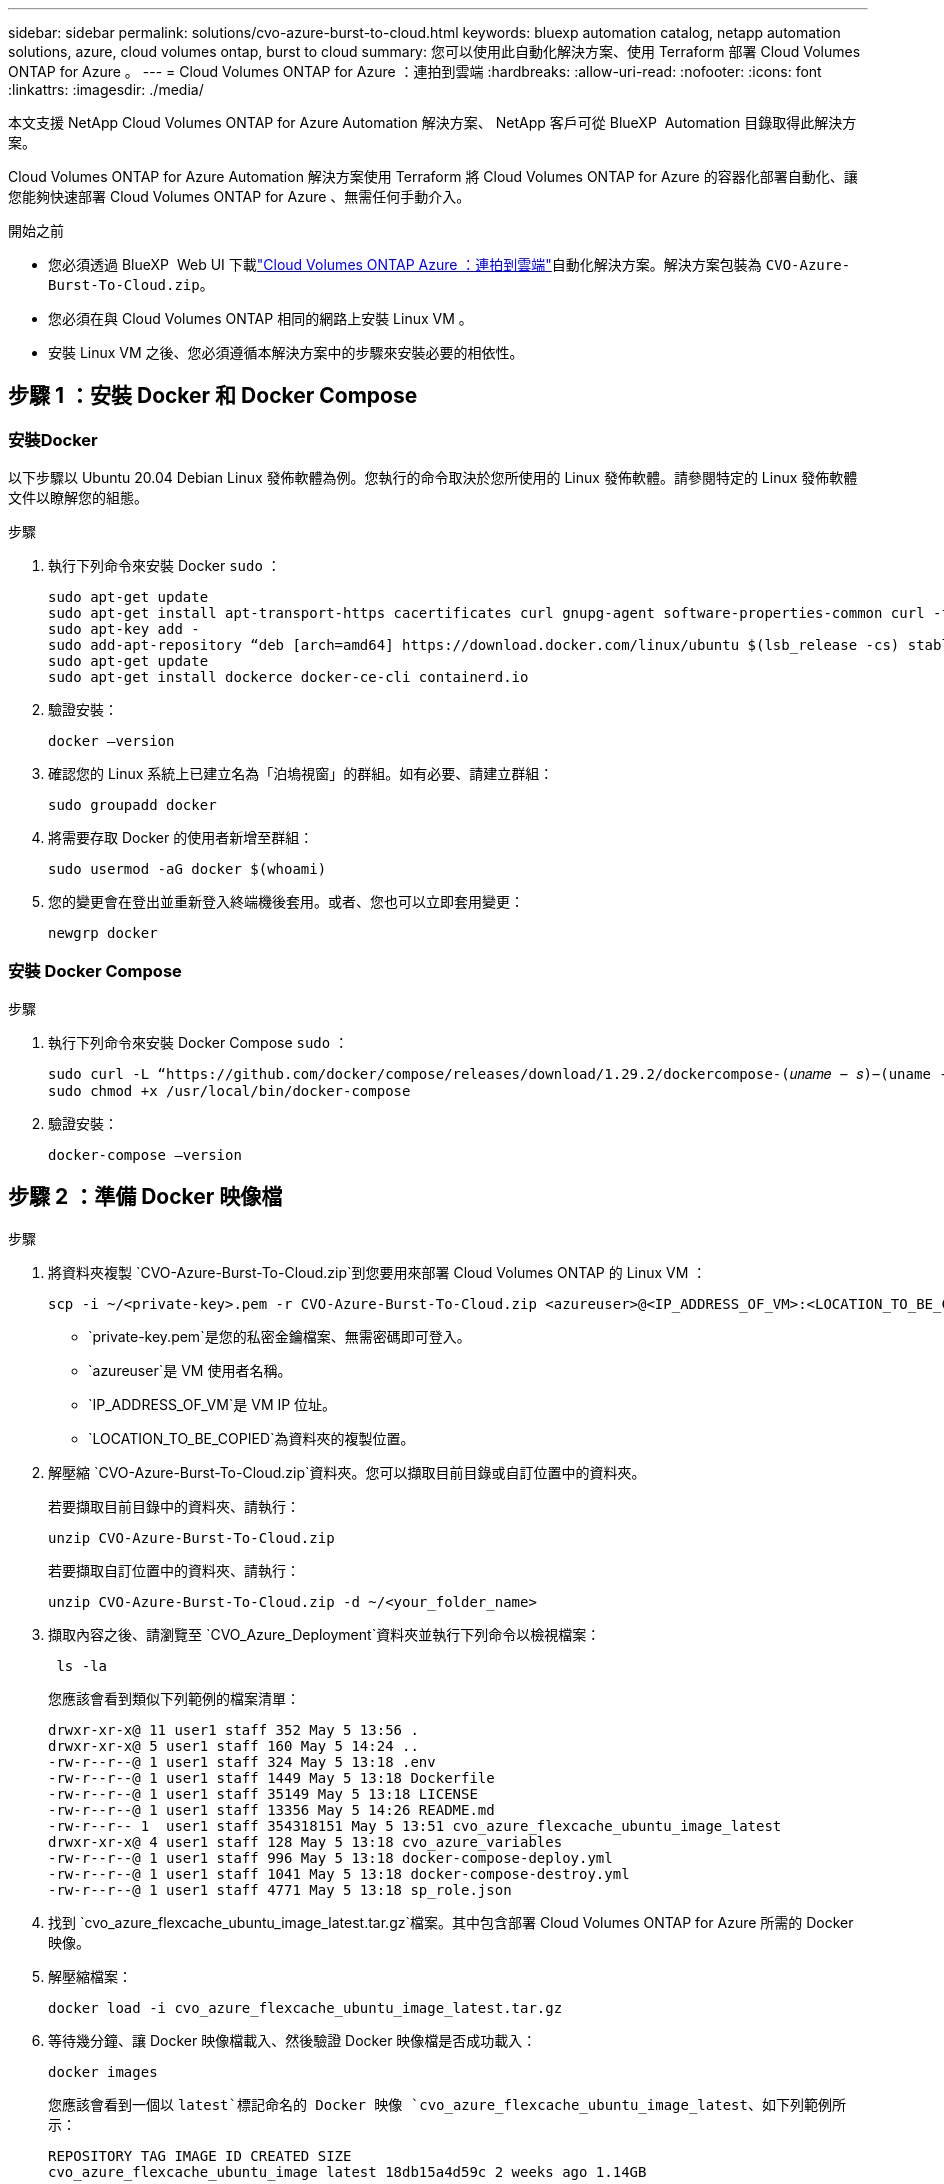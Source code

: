 ---
sidebar: sidebar 
permalink: solutions/cvo-azure-burst-to-cloud.html 
keywords: bluexp automation catalog, netapp automation solutions, azure, cloud volumes ontap, burst to cloud 
summary: 您可以使用此自動化解決方案、使用 Terraform 部署 Cloud Volumes ONTAP for Azure 。 
---
= Cloud Volumes ONTAP for Azure ：連拍到雲端
:hardbreaks:
:allow-uri-read: 
:nofooter: 
:icons: font
:linkattrs: 
:imagesdir: ./media/


[role="lead"]
本文支援 NetApp Cloud Volumes ONTAP for Azure Automation 解決方案、 NetApp 客戶可從 BlueXP  Automation 目錄取得此解決方案。

Cloud Volumes ONTAP for Azure Automation 解決方案使用 Terraform 將 Cloud Volumes ONTAP for Azure 的容器化部署自動化、讓您能夠快速部署 Cloud Volumes ONTAP for Azure 、無需任何手動介入。

.開始之前
* 您必須透過 BlueXP  Web UI 下載link:https://console.bluexp.netapp.com/automationCatalog["Cloud Volumes ONTAP Azure ：連拍到雲端"^]自動化解決方案。解決方案包裝為 `CVO-Azure-Burst-To-Cloud.zip`。
* 您必須在與 Cloud Volumes ONTAP 相同的網路上安裝 Linux VM 。
* 安裝 Linux VM 之後、您必須遵循本解決方案中的步驟來安裝必要的相依性。




== 步驟 1 ：安裝 Docker 和 Docker Compose



=== 安裝Docker

以下步驟以 Ubuntu 20.04 Debian Linux 發佈軟體為例。您執行的命令取決於您所使用的 Linux 發佈軟體。請參閱特定的 Linux 發佈軟體文件以瞭解您的組態。

.步驟
. 執行下列命令來安裝 Docker `sudo` ：
+
[source, cli]
----
sudo apt-get update
sudo apt-get install apt-transport-https cacertificates curl gnupg-agent software-properties-common curl -fsSL https://download.docker.com/linux/ubuntu/gpg |
sudo apt-key add -
sudo add-apt-repository “deb [arch=amd64] https://download.docker.com/linux/ubuntu $(lsb_release -cs) stable”
sudo apt-get update
sudo apt-get install dockerce docker-ce-cli containerd.io
----
. 驗證安裝：
+
[source, cli]
----
docker –version
----
. 確認您的 Linux 系統上已建立名為「泊塢視窗」的群組。如有必要、請建立群組：
+
[source, cli]
----
sudo groupadd docker
----
. 將需要存取 Docker 的使用者新增至群組：
+
[source, cli]
----
sudo usermod -aG docker $(whoami)
----
. 您的變更會在登出並重新登入終端機後套用。或者、您也可以立即套用變更：
+
[source, cli]
----
newgrp docker
----




=== 安裝 Docker Compose

.步驟
. 執行下列命令來安裝 Docker Compose `sudo` ：
+
[source, cli]
----
sudo curl -L “https://github.com/docker/compose/releases/download/1.29.2/dockercompose-(𝑢𝑛𝑎𝑚𝑒 − 𝑠)−(uname -m)” -o /usr/local/bin/docker-compose
sudo chmod +x /usr/local/bin/docker-compose
----
. 驗證安裝：
+
[source, cli]
----
docker-compose –version
----




== 步驟 2 ：準備 Docker 映像檔

.步驟
. 將資料夾複製 `CVO-Azure-Burst-To-Cloud.zip`到您要用來部署 Cloud Volumes ONTAP 的 Linux VM ：
+
[source, cli]
----
scp -i ~/<private-key>.pem -r CVO-Azure-Burst-To-Cloud.zip <azureuser>@<IP_ADDRESS_OF_VM>:<LOCATION_TO_BE_COPIED>
----
+
** `private-key.pem`是您的私密金鑰檔案、無需密碼即可登入。
** `azureuser`是 VM 使用者名稱。
** `IP_ADDRESS_OF_VM`是 VM IP 位址。
** `LOCATION_TO_BE_COPIED`為資料夾的複製位置。


. 解壓縮 `CVO-Azure-Burst-To-Cloud.zip`資料夾。您可以擷取目前目錄或自訂位置中的資料夾。
+
若要擷取目前目錄中的資料夾、請執行：

+
[source, cli]
----
unzip CVO-Azure-Burst-To-Cloud.zip
----
+
若要擷取自訂位置中的資料夾、請執行：

+
[source, cli]
----
unzip CVO-Azure-Burst-To-Cloud.zip -d ~/<your_folder_name>
----
. 擷取內容之後、請瀏覽至 `CVO_Azure_Deployment`資料夾並執行下列命令以檢視檔案：
+
[source, cli]
----
 ls -la
----
+
您應該會看到類似下列範例的檔案清單：

+
[listing]
----
drwxr-xr-x@ 11 user1 staff 352 May 5 13:56 .
drwxr-xr-x@ 5 user1 staff 160 May 5 14:24 ..
-rw-r--r--@ 1 user1 staff 324 May 5 13:18 .env
-rw-r--r--@ 1 user1 staff 1449 May 5 13:18 Dockerfile
-rw-r--r--@ 1 user1 staff 35149 May 5 13:18 LICENSE
-rw-r--r--@ 1 user1 staff 13356 May 5 14:26 README.md
-rw-r--r-- 1  user1 staff 354318151 May 5 13:51 cvo_azure_flexcache_ubuntu_image_latest
drwxr-xr-x@ 4 user1 staff 128 May 5 13:18 cvo_azure_variables
-rw-r--r--@ 1 user1 staff 996 May 5 13:18 docker-compose-deploy.yml
-rw-r--r--@ 1 user1 staff 1041 May 5 13:18 docker-compose-destroy.yml
-rw-r--r--@ 1 user1 staff 4771 May 5 13:18 sp_role.json
----
. 找到 `cvo_azure_flexcache_ubuntu_image_latest.tar.gz`檔案。其中包含部署 Cloud Volumes ONTAP for Azure 所需的 Docker 映像。
. 解壓縮檔案：
+
[source, cli]
----
docker load -i cvo_azure_flexcache_ubuntu_image_latest.tar.gz
----
. 等待幾分鐘、讓 Docker 映像檔載入、然後驗證 Docker 映像檔是否成功載入：
+
[source, cli]
----
docker images
----
+
您應該會看到一個以 `latest`標記命名的 Docker 映像 `cvo_azure_flexcache_ubuntu_image_latest`、如下列範例所示：

+
[listing]
----
REPOSITORY TAG IMAGE ID CREATED SIZE
cvo_azure_flexcache_ubuntu_image latest 18db15a4d59c 2 weeks ago 1.14GB
----




== 步驟 3 ：建立環境變數檔案

在此階段、您必須建立兩個環境變數檔案。其中一個檔案是使用服務主體認證來驗證 Azure Resource Manager API 。第二個檔案用於設定環境變數、讓 BlueXP  Terraform 模組能夠找出並驗證 Azure API 。

.步驟
. 建立服務主體。
+
在建立環境變數檔案之前，您必須遵循中的步驟來建立服務主體link:https://learn.microsoft.com/en-us/azure/active-directory/develop/howto-create-service-principal-portal["建立可存取資源的 Azure Active Directory 應用程式和服務主體"^]。

. 將 * 貢獻者 * 角色指派給新建立的服務主體。
. 建立自訂角色。
+
.. 找到 `sp_role.json`檔案、並在列出的動作下檢查所需的權限。
.. 插入這些權限、並將自訂角色附加至新建立的服務主體。


. 瀏覽至 * 憑證與機密 * 、然後選取 * 新用戶端機密 * 以建立用戶端機密。
+
當您建立用戶端機密時、必須從 * 值 * 欄記錄詳細資料、因為您將無法再次看到此值。您也必須記錄下列資訊：

+
** 用戶端 ID
** 訂閱 ID
** 租戶 ID
+
您需要這些資訊來建立環境變數。您可以在「服務主要使用者介面」的 * 總覽 * 區段中找到用戶端 ID 和租戶 ID 資訊。



. 建立環境檔案。
+
.. 在下列位置建立 `azureauth.env`檔案：
+
`path/to/env-file/azureauth.env`

+
... 將下列內容新增至檔案：
+
ClientID=<> clientSecret = <> 訂閱 Id=<> TenantId=<>

+
格式 *must * 與上述所示完全相同、且在金鑰與值之間沒有任何空格。



.. 在下列位置建立 `credentials.env`檔案：
+
`path/to/env-file/credentials.env`

+
... 將下列內容新增至檔案：
+
Azure 租戶 ID=<> Azure 用戶端機密 =<> Azure 用戶端 ID =<> Azure 訂閱 ID=<>

+
格式 *must * 與上述所示完全相同、且在金鑰與值之間沒有任何空格。





. 將絕對檔案路徑新增至 `.env`檔案。
+
在對應環境變數的檔案 `AZURE_RM_CREDS`中輸入環境檔案的 `.env`絕對路徑 `azureauth.env`。

+
`AZURE_RM_CREDS=path/to/env-file/azureauth.env`

+
在對應環境變數的檔案 `BLUEXP_TF_AZURE_CREDS`中輸入環境檔案的 `.env`絕對路徑 `credentials.env`。

+
`BLUEXP_TF_AZURE_CREDS=path/to/env-file/credentials.env`





== 步驟 4 ：將 Cloud Volumes ONTAP 授權新增至 BlueXP  或訂閱 BlueXP 

您可以將 Cloud Volumes ONTAP 授權新增至 BlueXP  、或在 Azure Marketplace 中訂閱 NetApp BlueXP  。

.步驟
. 從 Azure 入口網站瀏覽至 * SaaS * 、然後選取 * 訂閱 NetApp BlueXP  * 。
. 選擇 * Cloud Manager （按小時上限 PYGO 、 WORM 和資料服務） * 計畫。
+
您可以使用與 Cloud Volumes ONTAP 相同的資源群組或不同的資源群組。

. 設定 BlueXP  入口網站、將 SaaS 訂閱匯入 BlueXP  。
+
您可以直接從 Azure 入口網站設定此功能、方法是瀏覽 * 產品與方案詳細資料 * 、然後選取 * 立即設定帳戶 * 選項。

+
然後您將被重新導向至 BlueXP  入口網站以確認組態。

. 選取 * 儲存 * 、確認 BlueXP  入口網站中的組態。




== 步驟 5 ：建立外部磁碟區

您應該建立外部磁碟區、以保留 Terraform 狀態檔案及其他重要檔案。您必須確定 Terraform 可以使用這些檔案來執行工作流程和部署。

.步驟
. 在 Docker Compose 之外建立外部 Volume ：
+
[source, cli]
----
docker volume create « volume_name »
----
+
範例：

+
[listing]
----
docker volume create cvo_azure_volume_dst
----
. 請使用下列其中一個選項：
+
.. 新增外部磁碟區路徑至 `.env`環境檔案。
+
您必須遵循如下所示的確切格式。

+
格式：

+
`PERSISTENT_VOL=path/to/external/volume:/cvo_azure`

+
範例：
`PERSISTENT_VOL=cvo_azure_volume_dst:/cvo_azure`

.. 將 NFS 共用新增為外部磁碟區。
+
請確定 Docker 容器可以與 NFS 共用通訊、而且已設定正確的權限、例如讀取 / 寫入。

+
... 將 NFS 共用路徑新增為 Docker Compose 檔案中外部 Volume 的路徑、如下所示：格式：
+
`PERSISTENT_VOL=path/to/nfs/volume:/cvo_azure`

+
範例：
`PERSISTENT_VOL=nfs/mnt/document:/cvo_azure`





. 瀏覽至 `cvo_azure_variables`資料夾。
+
您應該會在資料夾中看到下列變數檔案：

+
`terraform.tfvars`

+
`variables.tf`

. 根據您的需求變更檔案內的值 `terraform.tfvars`。
+
修改檔案中的任何變數值時、您必須閱讀特定的支援文件 `terraform.tfvars`。這些值會因地區、可用度區域和 Cloud Volumes ONTAP for Azure 支援的其他因素而異。這包括單一節點和高可用度（ HA ）配對的授權、磁碟大小和 VM 大小。

+
Connector 和 Cloud Volumes ONTAP Terraform 模組的所有支援變數都已定義在檔案中 `variables.tf`。在新增至檔案之前、您必須先參考檔案 `terraform.tfvars`中的變數名稱 `variables.tf`。

. 根據您的需求，您可以將下列選項設定為或，以啟用或 `false`停用 FlexCache 和 FlexClone `true` 。
+
下列範例可啟用 FlexCache 和 FlexClone ：

+
** `is_flexcache_required = true`
** `is_flexclone_required = true`


. 如有必要、您可以從 Azure Active Directory 服務擷取 Terraform 變數的值 `az_service_principal_object_id`：
+
.. 瀏覽至 * 企業應用程式 -> 所有應用程式 * 、然後選取您先前建立的服務主體名稱。
.. 複製物件 ID 並插入 Terraform 變數的值：
+
`az_service_principal_object_id`







== 步驟 6 ：部署適用於 Azure 的 Cloud Volumes ONTAP

請依照下列步驟部署適用於 Azure 的 Cloud Volumes ONTAP 。

.步驟
. 從根資料夾執行下列命令以觸發部署：
+
[source, cli]
----
docker-compose up -d
----
+
觸發兩個容器、第一個容器會部署 Cloud Volumes ONTAP 、第二個容器則會將遙測資料傳送至 AutoSupport 。

+
第二個容器會等待、直到第一個容器成功完成所有步驟為止。

. 使用記錄檔監控部署程序的進度：
+
[source, cli]
----
docker-compose logs -f
----
+
此命令會即時提供輸出、並擷取下列記錄檔中的資料：

+
`deployment.log`

+
`telemetry_asup.log`

+
您可以使用下列環境變數編輯檔案、以變更這些記錄檔的名稱 `.env`：

+
`DEPLOYMENT_LOGS`

+
`TELEMETRY_ASUP_LOGS`

+
下列範例說明如何變更記錄檔名稱：

+
`DEPLOYMENT_LOGS=<your_deployment_log_filename>.log`

+
`TELEMETRY_ASUP_LOGS=<your_telemetry_asup_log_filename>.log`



.完成後
您可以使用下列步驟移除暫存環境、並清除部署程序期間建立的項目。

.步驟
. 如果您部署了 FlexCache 、請在檔案中設定下列選項 `terraform.tfvars`、這樣會清除 FlexCache 磁碟區、並移除先前建立的暫存環境。
+
`flexcache_operation = "destroy"`

+

NOTE: 可能的選項有 `deploy`和 `destroy`。

. 如果您部署了 FlexClone 、請在檔案中設定下列選項 `terraform.tfvars`、這樣會清除 FlexClone 磁碟區、並移除先前建立的暫存環境。
+
`flexclone_operation = "destroy"`

+

NOTE: 可能的選項有 `deploy`和 `destroy`。


